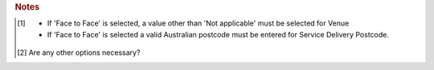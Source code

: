 

.. rubric:: Notes

.. [#tn_ser1]
  - If 'Face to Face' is selected, a value other than 'Not applicable' must be selected for Venue
  - If 'Face to Face' is selected a valid Australian postcode must be entered for Service Delivery Postcode.
.. [#tn_ser2]
  Are any other options necessary?
